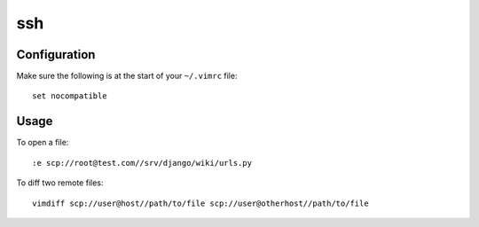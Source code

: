 ssh
***

Configuration
=============

Make sure the following is at the start of your ``~/.vimrc`` file:

::

  set nocompatible

Usage
=====

To open a file:

::

  :e scp://root@test.com//srv/django/wiki/urls.py

To diff two remote files:

::

  vimdiff scp://user@host//path/to/file scp://user@otherhost//path/to/file

